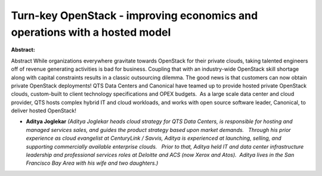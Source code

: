 Turn-key OpenStack - improving economics and operations with a hosted model
~~~~~~~~~~~~~~~~~~~~~~~~~~~~~~~~~~~~~~~~~~~~~~~~~~~~~~~~~~~~~~~~~~~~~~~~~~~

**Abstract:**

Abstract While organizations everywhere gravitate towards OpenStack for their private clouds, taking talented engineers off of revenue generating activities is bad for business. Coupling that with an industry-wide OpenStack skill shortage along with capital constraints results in a classic outsourcing dilemma. The good news is that customers can now obtain private OpenStack deployments! QTS Data Centers and Canonical have teamed up to provide hosted private OpenStack clouds, custom-built to client technology specifications and OPEX budgets.  As a large scale data center and cloud provider, QTS hosts complex hybrid IT and cloud workloads, and works with open source software leader, Canonical, to deliver hosted OpenStack!        


* **Aditya Joglekar** *(Aditya Joglekar heads cloud strategy for QTS Data Centers, is responsible for hosting and managed services sales, and guides the product strategy based upon market demands.   Through his prior experience as cloud evangelist at CenturyLink / Savvis, Aditya is experienced at launching, selling, and supporting commercially available enterprise clouds.   Prior to that, Aditya held IT and data center infrastructure leadership and professional services roles at Deloitte and ACS (now Xerox and Atos).  Aditya lives in the San Francisco Bay Area with his wife and two daughters.)*
